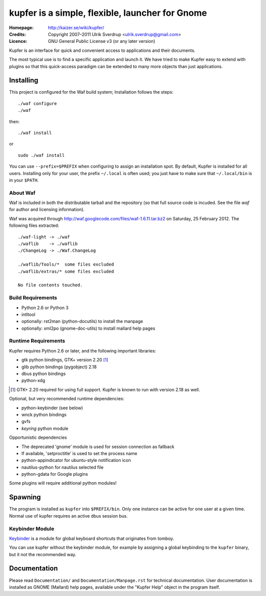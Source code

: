 kupfer is a simple, flexible, launcher for Gnome
++++++++++++++++++++++++++++++++++++++++++++++++

:Homepage:  http://kaizer.se/wiki/kupfer/
:Credits:   Copyright 2007–2011 Ulrik Sverdrup <ulrik.sverdrup@gmail.com>
:Licence:   GNU General Public License v3 (or any later version)

Kupfer is an interface for quick and convenient access to applications
and their documents.

The most typical use is to find a specific application and launch it. We
have tried to make Kupfer easy to extend with plugins so that this
quick-access paradigm can be extended to many more objects than just
applications.

Installing
==========

This project is configured for the Waf build system;
Installation follows the steps::

    ./waf configure
    ./waf

then::

    ./waf install

or ::

    sudo ./waf install

You can use ``--prefix=$PREFIX`` when configuring to assign an
installation spot. By default, Kupfer is installed for all users.
Installing only for your user, the prefix ``~/.local`` is often used;
you just have to make sure that ``~/.local/bin`` is in your ``$PATH``.


About Waf
---------

Waf is included in both the distributable tarball and the repository (so
that full source code is incuded. See the file `waf` for author and
licensing information).

Waf was acquired through http://waf.googlecode.com/files/waf-1.6.11.tar.bz2
on Saturday, 25 February 2012. The following files extracted::

    ./waf-light -> ./waf
    ./waflib    -> ./waflib
    ./ChangeLog -> ./Waf.ChangeLog

    ./waflib/Tools/*  some files excluded
    ./waflib/extras/* some files excluded

    No file contents touched.

Build Requirements
------------------

* Python 2.6 or Python 3
* intltool
* optionally: rst2man (python-docutils)  to install the manpage
* optionally: xml2po (gnome-doc-utils)  to install mallard help pages

Runtime Requirements
--------------------

Kupfer requires Python 2.6 or later, and the following important libraries:

* gtk python bindings, GTK+ version 2.20 [#]_
* glib python bindings (pygobject) 2.18
* dbus python bindings
* python-xdg

.. [#] GTK+ 2.20 required for using full support. Kupfer is known to run with
       version 2.18 as well.

Optional, but very recommended runtime dependencies:

* python-keybinder (see below)
* wnck python bindings
* gvfs
* `keyring` python module

Opportunistic dependencies

* The deprecated 'gnome' module is used for session connection as
  fallback
* If available, 'setproctitle' is used to set the process name
* python-appindicator for ubuntu-style notification icon

* nautilus-python for nautilus selected file
* python-gdata for Google plugins

Some plugins will require additional python modules!

Spawning
========

The program is installed as ``kupfer`` into ``$PREFIX/bin``. Only one
instance can be active for one user at a given time. Normal use of
kupfer requires an active dbus session bus.

Keybinder Module
----------------

Keybinder_ is a module for global keyboard shortcuts that originates
from tomboy.

.. _`Keybinder`: http://kaizer.se/wiki/keybinder

You can use kupfer without the keybinder module, for example by
assigning a global keybinding to the ``kupfer`` binary, but it not the
recommended way.

Documentation
=============

Please read ``Documentation/`` and ``Documentation/Manpage.rst`` for
technical documentation. User documentation is installed as GNOME
(Mallard) help pages, available under the "Kupfer Help" object in the
program itself.

.. vim: ft=rst tw=72
